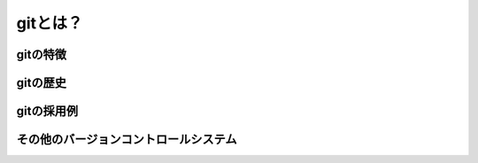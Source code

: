 =========================
gitとは？
=========================

gitの特徴
====

gitの歴史
====

gitの採用例
====

その他のバージョンコントロールシステム
====
